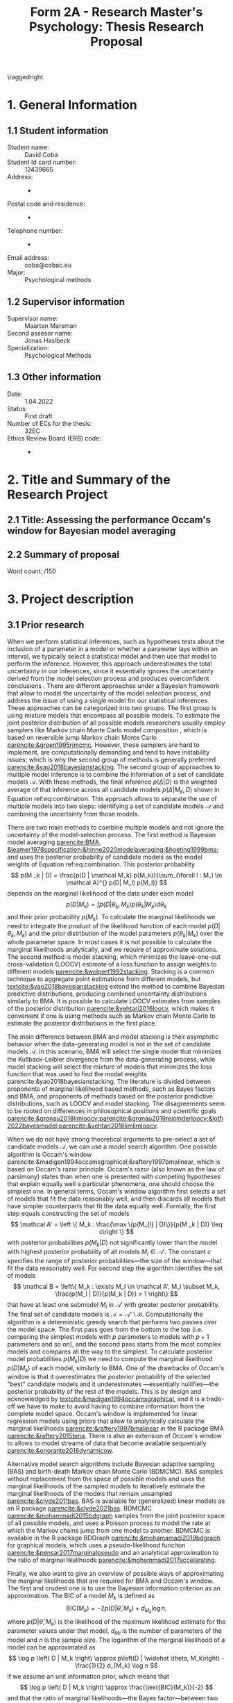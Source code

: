 #+title: Form 2A - Research Master's Psychology: Thesis Research Proposal
#+date:
#+author: 

#+BEGIN_SRC elisp :eval :results none :exports results
  (coba-define-org-tex-template)
  (setq custom-tex-template (mapconcat 'identity (list
                                                  org-tex-report-template
                                                  org-tex-math-template
                                                  org-tex-graphix-template                                                  
                                                  ) "\n"))
(coba-define-org-tex-template)
#+END_SRC

#+LATEX_HEADER: \usepackage{lipsum}

#+LATEX_CLASS_OPTIONS: [12pt]
#+LATEX_HEADER: \setlength{\parskip}{\baselineskip}%
#+LATEX_HEADER: \setlength{\parindent}{4pt}

#+LATEX_HEADER: \defbibheading{bibliography}[7. References]{%
#+LATEX_HEADER: \section*{#1}}

#+LATEX_HEADER: \usepackage{fancyhdr}
#+LATEX_HEADER: \setlength{\headsep}{2.25\parskip}

#+LATEX_HEADER: \usepackage{fancyhdr}
#+LATEX_HEADER: \pagestyle{fancy}
#+LATEX_HEADER: \fancyhf{}
#+LATEX_HEADER: \renewcommand{\headrulewidth}{0pt}
# #+LATEX_HEADER: \setlength\headheight{80.0pt}
# #+LATEX_HEADER: \addtolength{\textheight}{-80.0pt}
#+LATEX_HEADER: \lhead{\includegraphics[width = .40 \textwidth]{uvalogo.pdf}}
#+LATEX_HEADER: \rhead{Graduate School of Psychology}

\thispagestyle{fancy}

\raggedright
* 1. General Information
** 1.1 Student information 
- Student name: :: David Coba
- Student Id card number: :: 12439665
- Address: :: -
- Postal code and residence: :: -
- Telephone number: :: -
- Email address: :: coba@cobac.eu
- Major: :: Psychological methods
  \newpage
** 1.2 Supervisor information
- Supervisor name: :: Maarten Marsman
- Second assesor name: :: Jonas Haslbeck
- Specialization: :: Psychological Methods
** 1.3 Other information
- Date: :: 1.04.2022
- Status: :: First draft
- Number of ECs for the thesis: :: 32EC
- Ethics Review Board (ERB) code: :: -
  
* 2. Title and Summary of the Research Project
** 2.1 Title: Assessing the performance Occam's window for Bayesian model averaging
** 2.2 Summary of proposal 
\lipsum[1]

\hfill Word count: /150

* 3. Project description 
# (1200 w)
# Describe prior research, a comprehensible literature review of the research field, converging upon the  research questions. 
# a) Describe the state of affairs, including the theoretical framework, in the current research field based on the existing body of literature.
# b) Clarify how the previous research eventuates into the research questions of the current proposal.

** 3.1 Prior research

# Rewrite the opening
When we perform statistical inferences, such as hypotheses tests about the inclusion of a parameter in a model or whether a parameter lays within an interval, we typically select a statistical model and then use that model to perform the inference.
However, this approach underestimates the total uncertainty in our inferences, since it essentially ignores the uncertainty derived from the model selection process and produces overconfident conclusions \parencites{leamer1978specification}{draper1987modeluncertainty}{hoeting1999bma}[for a recent review of the issue see][]{kaplan2021quantification}.
There are different approaches under a Bayesian framework that allow to model the uncertainty of the model selection process, and address the issue of using a single model for our statistical inferences. These approaches can be categorized into two groups.
The first group is using mixture models that encompass all possible models. To estimate the joint posterior distribution of all possible models researchers usually employ samplers like Markov chain Monte Carlo model composition \parencite[MC^3,][]{madigan1995mc3}, which is based on reversible jump Markov chain Monte Carlo [[parencite:&green1995rjmcmc]].
However, these samplers are hard to implement, are computationally demanding and tend to have instability issues; which is why the second group of methods is generally preferred [[parencite:&yao2018bayesianstacking]].
The second group of approaches to multiple model inference is to combine the information of a set of candidate models \(\mathcal A\). With these methods, the final inference \(p(\Delta | D)\) is the weighted average of that inference across all candidate models \(p(\Delta|M_k, D)\) shown in Equation ref:eq:combination. This approach allows to separate the use of multiple models into two steps: identifying a set of candidate models \(\mathcal A\) and combining the uncertainty from those models.

\begin{equation}
\label{eq:combination}
p(\Delta | D) = \sum_{\forall k : M_k \in \mathcal A}^{} p(\Delta| \mathcal{M}_k, D) w_k
\end{equation}

#   - Relevance for current issues with graphical models
There are two main methods to combine multiple models and not ignore the uncertainty of the model-selection process. The first method is Bayesian model averaging
[[parencite:BMA, &leamer1978specification;&hinne2020modelaveraging;&hoeting1999bma;]]
and uses the posterior probability of candidate models as the model weights of Equation ref:eq:combination. This posterior probability \[
p(M _k | D) = \frac{p(D | \mathcal  M_k) p(M_k)}{\sum_{\forall l : M_l \in \mathcal A}^{} p(D| M_l) p(M_l)} \]
depends on the marginal likelihood of the data under each model\[
p(D | M_k) = \int_{}^{} p(D | \theta_k, M_k) p(\theta_k | M_k) d\theta_k
\]
and their prior probability \(p(M_k)\).
To calculate the marginal likelihoods we need to integrate the product of the likelihood function of each model \(p(D | \theta_k, M_k)\) and the prior distribution of the model parameters \(p(\theta_k | M_k)\) over the whole parameter space. In most cases it is not possible to calculate the marginal likelihoods analytically, and we require of approximate solutions. 
The second method is model stacking, which minimizes the leave-one-out cross-validation (LOOCV) estimate of a loss function to assign weights to different models [[parencite:&wolpert1992stacking]].
Stacking is a common technique to aggregate point estimations from different models, but [[textcite:&yao2018bayesianstacking]] extend the method to combine Bayesian predictive distributions, producing combined uncertainty distributions similarly to BMA. It is possible to calculate LOOCV estimates from samples of the posterior distribution [[parencite:&vehtari2016loocv]], which makes it convenient if one is using methods such as Markov chain Monte Carlo to estimate the posterior distributions in the first place.

The main difference between BMA and model stacking is their asymptotic behavior when the data-generating model is not in the set of candidate models \(\mathcal A\).
In this scenario, BMA will select the single model that minimizes the Kullback-Leibler divergence from the data-generating process, while model stacking will select the mixture of models that minimizes the loss function that was used to find the model weights parencite:&yao2018bayesianstacking.
The literature is divided between proponents of marginal likelihood based methods, such as Bayes factors and BMA, and proponents of methods based on the posterior predictive distributions, such as LOOCV and model stacking. The disagreements seem to be rooted on differences in philosophical positions and scientific goals [[parencite:&gronau2018limloocv;parencite:&gronau2019rejoinderloocv;&lotfi2022bayesmodel;parencite:&vehtari2018limlimloocv]].

# - BFs /untrained/ models vs ppd-based trained models
# - In this case our ultimate scientific goals are about the conditional dependencies structures in the data, inclusion/exclusion which edges
# - BMA more sensible to the models that are considered than stacking
# - No-one believs that a GGM or an ISING model are the data generating process
#   - maybe maarten irt idk
# - We are going to make trade-offs during the model search phase between computational feasibility and exactness
# - Stacking more robust option for model combination (?)
#   - Although posterior distribution of parameters might be wonky, we were planing on using the sum of weights (posterior model probabilities in BMA) of the models that include a particular parameter

# Rewrite this.. specially the second half of the paragraph
When we do not have strong theoretical arguments to pre-select a set of candidate models \(\mathcal A\), we can use a model search algorithm. One possible algorithm is Occam's window
parencite:&madigan1994occamsgraphical;&raftery1997bmalinear,
which is based on Occam's razor principle.
Occam's razor (also known as the law of parsimony) states than when one is presented with competing hypotheses that explain equally well a particular phenomena, one should choose the simplest one.
In general terms, Occam's window algorithm first selects a set of models that fit the data reasonably well, and then discards all models that have simpler counterparts that fit the data equally well. Formally, the first step equals constructing the set of models\[
\mathcal A' = \left \{ M_k : \frac{\max \{p(M_{l} | D)\}}{p(M _k | D)} \leq c\right  \}
\]
with posterior probabilities \(p(M_k | D)\) not significantly lower 
than the model with highest posterior probability of all models \(M_l \in \mathcal A '\). The constant \(c\) specifies the range of posterior probabilities---the size of the window---that fit the data reasonably well.
For second step the algorithm identifies the set of models \[
\mathcal B = \left\{ M_k : \exists M_l \in \mathcal A',
 M_l \subset M_k,
\frac{p(M_l | D)}{p(M_k | D)} > 1
 \right\} 
 \]
that have at least one submodel \(M_l\) in \(\mathcal A'\) with greater posterior probability.
The final set of candidate models is \(\mathcal A = \mathcal A' \setminus \mathcal B\).
Computationally the algorithm is a deterministic greedy search that performs two passes over the model space. The first pass goes from the bottom to the top (i.e. comparing the simplest models with \(p\) parameters to models with \(p+1\) parameters and so on), and the second pass starts from the most complex models and compares all the way to the simplest.
To calculate posterior model probabilities \(p(M_k|D)\) we need to compute the marginal likelihood \(p(D|M_k)\) of each model, similarly to BMA. One of the drawbacks of Occam's window is that it overestimates the posterior probability of the selected "best" candidate models and it underestimates ---essentially nullifies---the posterior probability of the rest of the models. This is by design and acknowledged by [[textcite:&madigan1994occamsgraphical]], and it is a trade-off we have to make to avoid having to combine information from the complete model space. Occam's window is implemented for linear regression models using priors that allow to analytically calculate the marginal likelihoods [[parencite:&raftery1997bmalinear]] in the R package BMA [[parencite:&raftery2015bma]].
There is also an extension of Occam's window to allows to model streams of data that become available sequentially [[parencite:&onorante2016dynamicow]].

# Occam's window algorithm can take advantage of sequential computations
# particularly efficient when it is possible to reuse the calculations of the marginal likelihood of a model to calculate the marginal likelihood of a model that encompasses the first. 
# [[textcite:&madigan1994occamsgraphical]] describe a procedure that allows to re-use calculations for some graphical models and [[textcite:&raftery1997bmalinear]] for linear models. The latter is implemented in the R package BMA [[parencite:&raftery2015bma]]. 

Alternative model search algorithms include Bayesian adaptive sampling (BAS) and birth-death Markov chain Monte Carlo (BDMCMC). BAS samples without replacement from the space of possible models and uses the marginal likelihoods of the sampled models to iteratively estimate the marginal likelihoods of the models that remain unsampled [[parencite:&clyde2011bas]]. BAS is available for (generalized) linear  models as an R package [[parencite:&clyde2021bas]]. BDMCMC [[parencite:&mohammadi2015bdgraph]] samples from the joint posterior space of all possible models, and uses a Poisson process to model the rate at which the Markov chains jump from one model to another. BDMCMC is available in the R package BDGraph [[parencite:&mohamamadi2019bdgraph]] for graphical models, which uses a pseudo-likelihood funciton [[parencite:&pensar2017marginalpseudo]] and an analytical approximation to the ratio of marginal likelihoods [[parencite:&mohammadi2017accelarating]].

Finally, we also want to give an overview of possible ways of approximating the marginal likelihoods that are required for BMA and Occam's window.
The first and crudest one is to use the Bayesian information criterion \parencite[BIC,][]{schwarz1978bic} as an approximation.
The BIC of a model \(M_k\) is defined as \[
\text{BIC}(M_k) = -2 p\left(D | \widehat \theta, M_k \right) + d_{M_k} \log n \text{,}
\] 
where \( p\left(D | \widehat \theta, M_k\right) \) is the likelihood of the maximum likelihood estimate for the parameter values under that model, \(d_{Mi}\) is the number of parameters of the model and \(n\) is the sample size. The logarithm of the marginal likelihood of a model can be approximated as \[
\log p \left( D | M_k \right) \approx
 p\left(D | \widehat \theta, M_k\right)
-\frac{1}{2} d_{M_k} \log n
\] 
if we assume an unit information prior, which means that \[
\log p \left( D | M_k \right) \approx \frac{\text{BIC}(M_k)}{-2}
\] and that the ratio of marginal likelihoods---the Bayes factor---between two models is \[
2 \log B_i_j = - \text{BIC}(M_i) + \text{BIC}(M_k) \text{.}
\]
Another method to approximate the marginal likelihood is to use bridge sampling [[parencite:&gronau2017bridge;&bennett1976bridge]], which uses samples from the posterior distribution. Bridge sampling generally provides accurate approximations of the marginal likelihoods, but is also very computationally demanding.
A method between BIC and bridge sampling in terms of accuracy and computational demands is the Laplace approximation [[parencite:&debruijn1970asymptotic;&kass1995bayesfactors]]. This method approximates the posterior distribution with a normal distribution centered around the posterior mode, which can be estimated using a expectation-maximization algorithm. The Laplace approximation is accurate to the second moment of the posterior distribution, but it is possible to extend it and include more accurate approximations at the cost of more computational resources [[parencite:&ruli2016improvedlaplace]].
Lastly, note that in the context of Occam's window, it is possible to use a faster but less accurate approximation during model search, and use a slower but more accurate approximation during the model combination step.

# - Occam's window algorithm shines computationally if there is a way of re-using computations and update marginals sequentially

** 3.2 Key questions
# Now state the key questions, the essence of the proposal. Here, the intended research should be connected to prior research. Testable research model/ expectations/ hypotheses should be derived from the key question, and the relation between theory and research hypotheses should be clearly specified.
# a) Formulate a general relevant research question based on previous research.
# b) Translate the general research question in a clear manner into a specific research question.
# c) Translate the specific research questions into testable research model/ expectations/ hypotheses.

The main goal of this project is to assess how Occam's window model search algorithm performs in general terms. To our knowledge there are no simulation studies evaluating its performance under different conditions. We want to explore the possible trade-offs between accuracy and computational speed and how it compares to alternative model search algorithms. Specifically, we are motivated by the issue of deciding whether to include or not particular edges in graphical models. The number of possible graphical models grows exponentially with the number of variables, and we believe that Occam's window is a promising alternative to sampling from the joint posterior distribution of all possible models.

\hfill Word count: 1427/1200

* 4. Procedure 
# (1000 w)

** 4.1 Operationalization
# Describe how the research questions are operationalized. 
# a) Operationalize the research questions in a clear manner into a research design/strategy. 
# b) Describe the procedures for conducting the research and collecting the data. 
# c) For methodological and/or simulation projects describe the design of the simulation study. 

To address our research questions we will first implement Occam's window model search algorithm and then conduct a simulation study. We plan on implementing our algorithm and running our simulations in the Julia programming language [[parencite:&Julia]].

There are multiple simulation conditions that we could consider. We have identified four categories of conditions, each with multiple potential conditions.

- The choice of model: :: Linear regression models, logistic regression models, Gausian graphical models and Ising models.

- The choice of model-search algorithm: :: Occam's window, BAS and BDgraph approach with BDMCMC.

- The choice of model combination: :: BMA and model stacking.

- Which approximation to the marginal likelihood: :: BIC, Laplace approximation, analytical approximations and bridge sampling.
  - Possibly using different approximations during the model search than during the model combination step.

Testing all combinations of conditions is unrealistic, so we have ordered what we believe are the most interesting ones in order of priority. We intend on running simulations under the four proposed models. Linear regression is the obvious simplest choice to start developing the algorithms, logistic regression is a next step that increases the complexity of the procedure, and both kinds of graphical models are the ones that motivate this project. Regarding the choice of model search algorithm we will only implement Occam's window algorithm, and rely on the implementations of BAS for linear models and BDgraph for graphical models as benchmarks. Also, since Occam's window algorithm uses marginal likelihoods during model search, it is most practical to use BMA to combine the candidate models, which is also how the algorithm was originally conceived. We will not use model stacking during our simulations. Finally, regarding the choice of approximations of the marginal likelihood, we will only implement the BIC and Laplace approximations during Occam's window model search, since we believe they are the simplest and more likely to be optimal approximations respectively.
To arrive at this order we have considered what are the simplest implementations that are pre-requisites to the more complex ones.

1. Occam's window with linear regression models and BIC approximation.

2. Occam's window with linear regression models and Laplace approximation.

3. Occam's window with logistic regression models and Laplace approximation.

4. Occam's window with Gaussian graphical models and BIC approximation.

5. Occam's window with Gaussian graphical models and Laplace approximation.

6. BAS with its current implementation in R.

7. BDgraph with its current implementation in R.

8. Occam's window with Ising models and BIC approximation.

9. Occam's window with Ising models and Laplace approximation.

10. Using Occam's window model search with BIC, re-run BMA but using the Laplace approximation.

11. Using Occam's window model search with BIC, re-run BMA but using bridge sampling.

We believe that it is realistic to complete up to step no. 9 in this project. Evaluating the performance of conditions no. 10 and no. 11 will most likely remain open questions for future research.

** 4.2 Sample characteristics
# d) In case of a simulation study, indicate how data will be generated

We plan on generating data from a set of models and evaluate how well each simulation condition recovers the characteristics of the true data-generating models.
However, we do not think it makes sense to commit to specific data-generating processes at this stage of the project.
   
** 4.4 Data analysis
 # Describe the data preprocessing. Indicate for each research question separately, how it is translated into a statistical prediction. For example: “In a repeated measures ANOVA we expect an interaction effect of the between factor x and the within factor y on the dependent variable z. Also indicate how you will correct for multiple comparisons. Only the analyses proposed here can be described as confirmatory analyses in your research report. All other have to be mentioned as exploratory. 

This project is inherently exploratory and, similarly to the last section, we do not think it makes sense to commit at this stage to a specific analysis plan. In general terms, to assess how well each model-search algorithm performs we will compare the posterior probabilities of the true data-generating model, and the posterior probabilities of including specific edges that are present on the data-generating model.
To assess computational costs we will use real runtime in order to not penalize algorithms that benefit from parallel computations. If instead we used CPU time, we would be penalizing all parallelizable algorithms by a factor of the number of parallel processes or threads.

** 4.4 Modifiability of procedure
# Is there room for modification of the intended procedure? Evaluation of the proposal by the RMP Thesis Committee is meaningful only if the recommendations that the Committee might have can be implemented. It is therefore required that the intended procedure can be modified before you start gathering data. In situations where procedures or operationalization’s or sample characteristics cannot be modified, the Thesis Committee has to be consulted before handing in the research proposal. The committee will consider the eligibility of this project for a research thesis. 

In section 4.1 we have ordered some possible simulation conditions in order of priority and we have estimated how many are realistic to complete during this thesis project. If our estimations prove to be overconfident, we can choose to exclude additional conditions, starting with the ones with lowest priority. Similarly, if everything goes smoother than planned, we can choose to simulate and analyze additional conditions.
 
\hfill Word count: 685/1000
 
* 5. Intended results 
# (250 w)
# Clarify what the implication of possible outcomes would be (per hypothesis) for the specific and general research questions as well as for the theory. Address the following in approximately 250 
# words:
# a) What are the interpretations if the results do  match the expectations? 
# b) What are the interpretations if the results do not match the expectations?
# c) Are there any alternative interpretations?
# d) Is there any practical or societal relevance? Please explain. 

The main goal of this project is to assess in general terms how Occam's window performs. 
If our analysis concludes that the algorithm compares favorably against alternative methods, we will show that Occam's window can be a useful tool to supplement the use of BMA to avoid the problem of single model inference.
We are motivated specially by the case of graphical models, where the space of possible models grows exponentially with the number of variables. 
Current approaches to sampling from the complete model space have limitations, and we anticipate that Occam's window can be a useful tool that is currently underused.
In case that our results show that the performance of Occam's window does not compensate for its shortcomings, we would have provided an updated assessment of its performance that is currently lacking in the literature.
Moreover, we expect to contribute software that implements BMA and Occam's window, and that integrates with the rest of the Julia ecosystem. 

\hfill Word count: 163/250

* 6. Work plan
# (500w)
# Describe how the research project will be executed. Who is doing what and when? Is the planning of the current project realistic, efficient and feasible?
** 6.1 Time schedule
# State the total amount of EC as noted in the thesis contract (26-32EC excl. proposal), 1EC stands for 28 hours work. Present and justify a time schedule in weeks, including your time investment in hours per week. Plan some spare time, and indicate what elements can be cut / reduced if necessary. Provide the intended presentation date.

This thesis project consists of 28 EC, excluding the thesis proposal. This is equivalent to approximately 18 weeks working full time. We aim to complete and present the project by the 15th of July 2022. In broad terms we plan to achieve the following milestones each month:

- April :: 
  - Week 1/2: Address feedback on the proposal and implement Occam's window algorithm for linear regression models using BIC as an approximation to the marginal likelihood.
  - Week 3: Implement the Laplace approximation to the marginal likelihood and test its performance with linear regression models.
  - Week 4: Implement the Laplace approximation for logistic models and buffer time.
- May :: 
  - Week 1: Buffer time and hopefully enjoy the UvA teaching-free days.
  - Week 2: Implement the Laplace approximation for graphical Gausian models and start running simulations.
  - Week 3: Buffer time and start running simulations with BAS and BDGraph.
  - Week 4: Continue running simulations and buffer time.
- June :: 
  - Week 1: Implement the Laplace approximation for Ising models.  Continue running simulations. 
  - Week 2: Continue running simulations and start analyzing results. Start writing the thesis.
  - Week 3/4: Analyze results and thesis writing. Complete a first draft of the full thesis.
- July :: 
  - Weeks 1/2: Complete writing the thesis and prepare the presentation.

As detailed in section 4.4 "Modifiability of procedure", the scope of this project is highly flexible, and we can adapt which conditions to include or exclude in our simulation study depending on how fast we progress.

** 6.2 Infrastructure
# Where will the research take place? How is access to the facilities and materials ensured?

No special infrastructure is required to complete this project.
** 6.3 Data storage
# Each researcher needs to comply with the storage protocol of the Research Institute Psychology: http://psyres.uva.nl/content/scientific-integrity-docs/data-protocol.html 

We will keep the results of all our simulations under version control and with remote backups. We do not plan on collecting any data, and in the case we end up deciding to use empirical data we would use publicly available datasets.

** 6.3 Budget
# The compensation from the department is max € 55 for each research project. If the total expenditure exceeds the maximum compensation, then specify how the surplus will be financed. The budget may be used for travel expenses, participant payment. Specify the financial ramifications for the intended research. Another € 25 budget may be used for printing costs (e.g. for the conference poster). Please go to the secretariat of the specialization of your supervisor with your receipts. 

In principle we will not require extra funds to complete this project. In the case that the computational resources that we have access to prove insufficient to conduct the simulations, we might consider using cloud computing services. In any case, such costs would not exceed the maximum budget.

\hfill Word count: 333/500

\printbibliography

* 8. Further steps
Make sure your supervisor submits an Ethics Checklist for your intended research to the Ethics Review Board of the Department of Psychology at https://www.lab.uva.nl/lab/ethics/
* 7. Signatures
- [ ] I hereby declare that both this proposal, and its resulting thesis, will only contain original material and is free of plagiarism (cf. Teaching and Examination Regulation in the research master’s course catalogue).
- [ ] I hereby declare that the result section of the thesis will consist of two subsections, one entitled “confirmatory analyses” and one entitled “exploratory analyses” (one of the two subsections may be empty):
  1. The confirmatory analysis section reports exactly the analyses proposed in Section 4 of this proposal.
  2. The exploratory analysis section contains not previously specified, and thus exploratory, proposal analyses. 
  
\centering
*Location:* \hspace{1cm} *Student’s signature:* \hspace{1cm} *Supervisor’s signature:*

\raggedright
\hspace{1.5cm} Amsterdam
